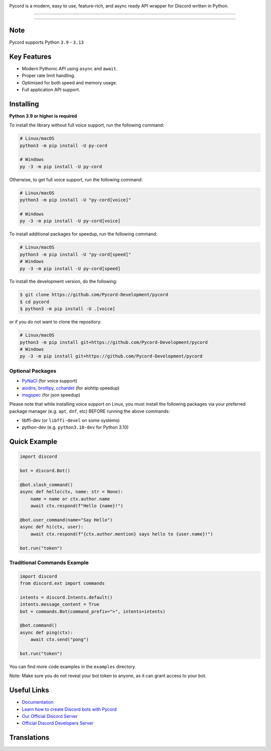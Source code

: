 .. image:: https://raw.githubusercontent.com/Pycord-Development/pycord/master/pycord.png
   :alt: Pycord v3

Pycord is a modern, easy to use, feature-rich, and async ready API wrapper for Discord written in Python.

======

.. image:: https://img.shields.io/pypi/v/py-cord.svg?style=for-the-badge&logo=pypi&color=yellowgreen&logoColor=white
   :target: https://pypi.python.org/pypi/py-cord
   :alt: PyPI version info
.. image:: https://img.shields.io/pypi/pyversions/py-cord.svg?style=for-the-badge&logo=python&logoColor=white
   :target: https://pypi.python.org/pypi/py-cord
   :alt: PyPI supported Python versions
.. image:: https://img.shields.io/pypi/dm/py-cord?color=blueviolet&logo=pypi&logoColor=white&style=for-the-badge
   :target: https://pypi.python.org/pypi/py-cord
   :alt: PyPI downloads
.. image:: https://img.shields.io/github/v/release/Pycord-Development/pycord?include_prereleases&label=Latest%20Release&logo=github&sort=semver&style=for-the-badge&logoColor=white
   :target: https://github.com/Pycord-Development/pycord/releases
   :alt: Latest release
.. image:: https://img.shields.io/discord/881207955029110855?label=discord&style=for-the-badge&logo=discord&color=5865F2&logoColor=white
   :target: https://pycord.dev/discord
   :alt: Discord server invite
.. image:: https://img.shields.io/github/sponsors/Pycord-Development?style=for-the-badge
   :target: https://github.com/sponsors/Pycord-Development
   :alt: GitHub Sponsors
.. image:: https://badges.crowdin.net/badge/dark/crowdin-on-light.png
   :target: https://translations.pycord.dev/documentation/?utm_source=badge&utm_medium=referral&utm_campaign=badge-add-on
   :alt: Crowdin | Agile localization for tech companies

======

Note
----

Pycord supports Python ``3.9`` - ``3.13``

Key Features
------------

- Modern Pythonic API using ``async`` and ``await``.
- Proper rate limit handling.
- Optimised for both speed and memory usage.
- Full application API support.

Installing
----------

**Python 3.9 or higher is required**

To install the library without full voice support, run the following command:

.. code:: sh

    # Linux/macOS
    python3 -m pip install -U py-cord

    # Windows
    py -3 -m pip install -U py-cord

Otherwise, to get full voice support, run the following command:

.. code:: sh

    # Linux/macOS
    python3 -m pip install -U "py-cord[voice]"

    # Windows
    py -3 -m pip install -U py-cord[voice]

To install additional packages for speedup, run the following command:

.. code:: sh

    # Linux/macOS
    python3 -m pip install -U "py-cord[speed]"
    # Windows
    py -3 -m pip install -U py-cord[speed]


To install the development version, do the following:

.. code:: sh

    $ git clone https://github.com/Pycord-Development/pycord
    $ cd pycord
    $ python3 -m pip install -U .[voice]

or if you do not want to clone the repository:

.. code:: sh

    # Linux/macOS
    python3 -m pip install git+https://github.com/Pycord-Development/pycord
    # Windows
    py -3 -m pip install git+https://github.com/Pycord-Development/pycord


Optional Packages
~~~~~~~~~~~~~~~~~

* `PyNaCl <https://pypi.org/project/PyNaCl/>`__ (for voice support)
* `aiodns <https://pypi.org/project/aiodns/>`__, `brotlipy <https://pypi.org/project/brotlipy/>`__, `cchardet <https://pypi.org/project/cchardet/>`__ (for aiohttp speedup)
* `msgspec <https://pypi.org/project/msgspec/>`__ (for json speedup)

Please note that while installing voice support on Linux, you must install the following packages via your preferred package manager (e.g. ``apt``, ``dnf``, etc) BEFORE running the above commands:

* libffi-dev (or ``libffi-devel`` on some systems)
* python-dev (e.g. ``python3.10-dev`` for Python 3.10)

Quick Example
-------------

.. code:: py

    import discord

    bot = discord.Bot()

    @bot.slash_command()
    async def hello(ctx, name: str = None):
        name = name or ctx.author.name
        await ctx.respond(f"Hello {name}!")

    @bot.user_command(name="Say Hello")
    async def hi(ctx, user):
        await ctx.respond(f"{ctx.author.mention} says hello to {user.name}!")

    bot.run("token")

Traditional Commands Example
~~~~~~~~~~~~~~~~~~~~~~~~~~~~

.. code:: py

    import discord
    from discord.ext import commands

    intents = discord.Intents.default()
    intents.message_content = True
    bot = commands.Bot(command_prefix=">", intents=intents)

    @bot.command()
    async def ping(ctx):
        await ctx.send("pong")

    bot.run("token")

You can find more code examples in the ``examples`` directory.

Note: Make sure you do not reveal your bot token to anyone, as it can grant access to your bot.

Useful Links
------------

- `Documentation <https://docs.pycord.dev/en/master/index.html>`_
- `Learn how to create Discord bots with Pycord <https://guide.pycord.dev>`_
- `Our Official Discord Server <https://pycord.dev/discord>`_
- `Official Discord Developers Server <https://discord.gg/discord-developers>`_

Translations
------------

.. image:: https://badges.awesome-crowdin.com/translation-200034237-5.png
   :alt: Translation Status

